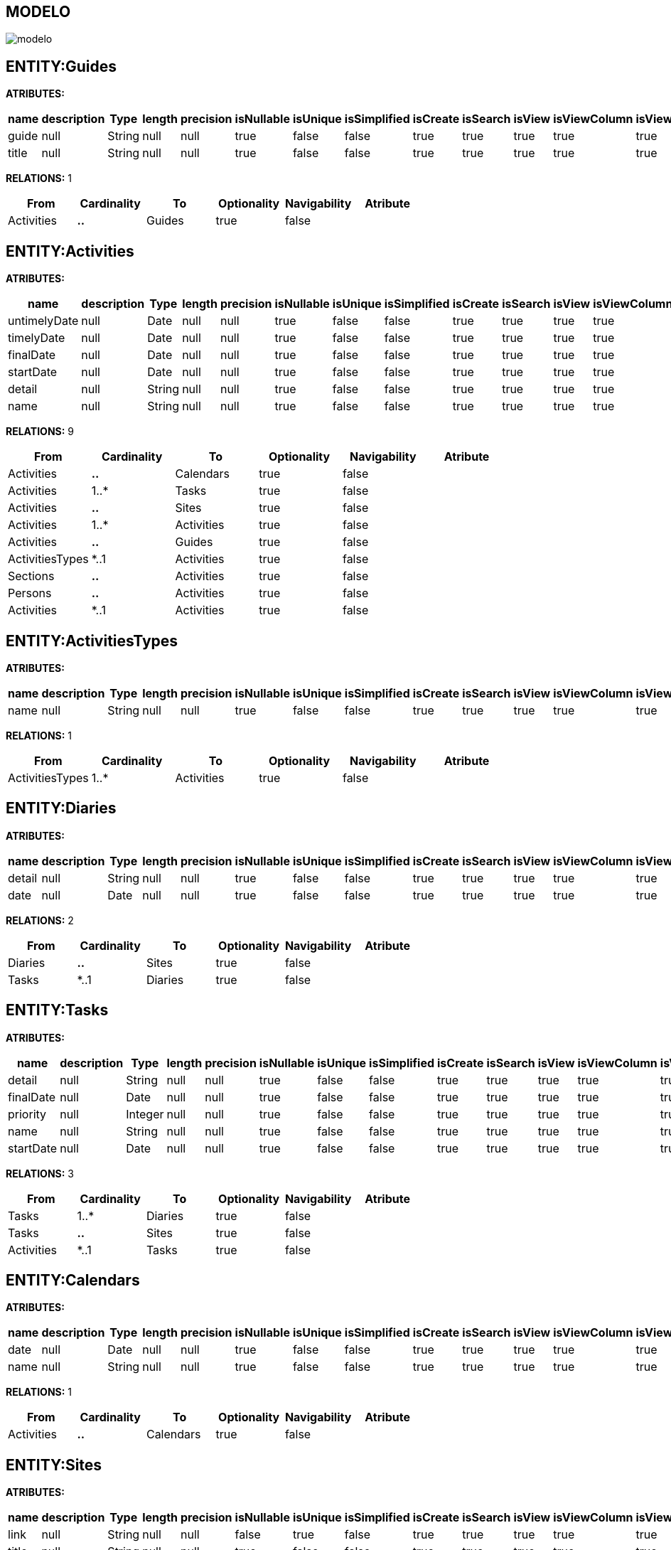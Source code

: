 [[wildfly-instalacion]]
////
a=&#225; e=&#233; i=&#237; o=&#243; u=&#250;
A=&#193; E=&#201; I=&#205; O=&#211; U=&#218;
n=&#241; N=&#209;
////
== MODELO
image::images/modelo.jpg[]
== ENTITY:Guides
*ATRIBUTES:*
[options="header"]
|===
|name  |description  |Type  |length  |precision  |isNullable |isUnique  |isSimplified  |isCreate  |isSearch  |isView |isViewColumn |isViewRelation 
|guide|null|String|null|null|true|false|false|true|true|true|true|true
|title|null|String|null|null|true|false|false|true|true|true|true|true
|===
*RELATIONS:* 1
[options="header"]
|===
|From | Cardinality | To | Optionality | Navigability | Atribute 
|Activities|*..*|Guides|true|false|
|===
== ENTITY:Activities
*ATRIBUTES:*
[options="header"]
|===
|name  |description  |Type  |length  |precision  |isNullable |isUnique  |isSimplified  |isCreate  |isSearch  |isView |isViewColumn |isViewRelation 
|untimelyDate|null|Date|null|null|true|false|false|true|true|true|true|true
|timelyDate|null|Date|null|null|true|false|false|true|true|true|true|true
|finalDate|null|Date|null|null|true|false|false|true|true|true|true|true
|startDate|null|Date|null|null|true|false|false|true|true|true|true|true
|detail|null|String|null|null|true|false|false|true|true|true|true|true
|name|null|String|null|null|true|false|false|true|true|true|true|true
|===
*RELATIONS:* 9
[options="header"]
|===
|From | Cardinality | To | Optionality | Navigability | Atribute 
|Activities|*..*|Calendars|true|false|
|Activities|1..*|Tasks|true|false|
|Activities|*..*|Sites|true|false|
|Activities|1..*|Activities|true|false|
|Activities|*..*|Guides|true|false|
|ActivitiesTypes|*..1|Activities|true|false|
|Sections|*..*|Activities|true|false|
|Persons|*..*|Activities|true|false|
|Activities|*..1|Activities|true|false|
|===
== ENTITY:ActivitiesTypes
*ATRIBUTES:*
[options="header"]
|===
|name  |description  |Type  |length  |precision  |isNullable |isUnique  |isSimplified  |isCreate  |isSearch  |isView |isViewColumn |isViewRelation 
|name|null|String|null|null|true|false|false|true|true|true|true|true
|===
*RELATIONS:* 1
[options="header"]
|===
|From | Cardinality | To | Optionality | Navigability | Atribute 
|ActivitiesTypes|1..*|Activities|true|false|
|===
== ENTITY:Diaries
*ATRIBUTES:*
[options="header"]
|===
|name  |description  |Type  |length  |precision  |isNullable |isUnique  |isSimplified  |isCreate  |isSearch  |isView |isViewColumn |isViewRelation 
|detail|null|String|null|null|true|false|false|true|true|true|true|true
|date|null|Date|null|null|true|false|false|true|true|true|true|true
|===
*RELATIONS:* 2
[options="header"]
|===
|From | Cardinality | To | Optionality | Navigability | Atribute 
|Diaries|*..*|Sites|true|false|
|Tasks|*..1|Diaries|true|false|
|===
== ENTITY:Tasks
*ATRIBUTES:*
[options="header"]
|===
|name  |description  |Type  |length  |precision  |isNullable |isUnique  |isSimplified  |isCreate  |isSearch  |isView |isViewColumn |isViewRelation 
|detail|null|String|null|null|true|false|false|true|true|true|true|true
|finalDate|null|Date|null|null|true|false|false|true|true|true|true|true
|priority|null|Integer|null|null|true|false|false|true|true|true|true|true
|name|null|String|null|null|true|false|false|true|true|true|true|true
|startDate|null|Date|null|null|true|false|false|true|true|true|true|true
|===
*RELATIONS:* 3
[options="header"]
|===
|From | Cardinality | To | Optionality | Navigability | Atribute 
|Tasks|1..*|Diaries|true|false|
|Tasks|*..*|Sites|true|false|
|Activities|*..1|Tasks|true|false|
|===
== ENTITY:Calendars
*ATRIBUTES:*
[options="header"]
|===
|name  |description  |Type  |length  |precision  |isNullable |isUnique  |isSimplified  |isCreate  |isSearch  |isView |isViewColumn |isViewRelation 
|date|null|Date|null|null|true|false|false|true|true|true|true|true
|name|null|String|null|null|true|false|false|true|true|true|true|true
|===
*RELATIONS:* 1
[options="header"]
|===
|From | Cardinality | To | Optionality | Navigability | Atribute 
|Activities|*..*|Calendars|true|false|
|===
== ENTITY:Sites
*ATRIBUTES:*
[options="header"]
|===
|name  |description  |Type  |length  |precision  |isNullable |isUnique  |isSimplified  |isCreate  |isSearch  |isView |isViewColumn |isViewRelation 
|link|null|String|null|null|false|true|false|true|true|true|true|true
|title|null|String|null|null|true|false|false|true|true|true|true|true
|abc|null|String|null|null|true|false|false|true|true|true|true|true
|===
*RELATIONS:* 4
[options="header"]
|===
|From | Cardinality | To | Optionality | Navigability | Atribute 
|Activities|*..*|Sites|true|false|
|Diaries|*..*|Sites|true|false|
|Tasks|*..*|Sites|true|false|
|SitesTypes|*..*|Sites|true|false|
|===
== ENTITY:SitesTypes
*ATRIBUTES:*
[options="header"]
|===
|name  |description  |Type  |length  |precision  |isNullable |isUnique  |isSimplified  |isCreate  |isSearch  |isView |isViewColumn |isViewRelation 
|name|null|String|null|null|true|false|false|true|true|true|true|true
|===
*RELATIONS:* 3
[options="header"]
|===
|From | Cardinality | To | Optionality | Navigability | Atribute 
|SitesTypes|*..*|Sites|true|false|
|SitesTypes|1..*|SitesTypes|true|false|
|SitesTypes|*..1|SitesTypes|true|false|
|===

